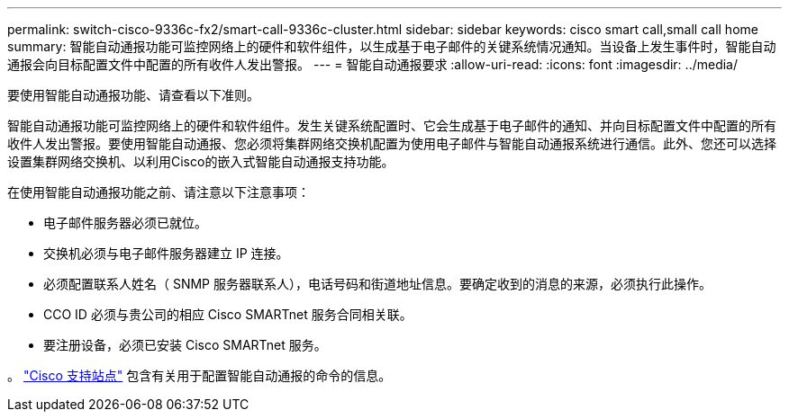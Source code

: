---
permalink: switch-cisco-9336c-fx2/smart-call-9336c-cluster.html 
sidebar: sidebar 
keywords: cisco smart call,small call home 
summary: 智能自动通报功能可监控网络上的硬件和软件组件，以生成基于电子邮件的关键系统情况通知。当设备上发生事件时，智能自动通报会向目标配置文件中配置的所有收件人发出警报。 
---
= 智能自动通报要求
:allow-uri-read: 
:icons: font
:imagesdir: ../media/


[role="lead"]
要使用智能自动通报功能、请查看以下准则。

智能自动通报功能可监控网络上的硬件和软件组件。发生关键系统配置时、它会生成基于电子邮件的通知、并向目标配置文件中配置的所有收件人发出警报。要使用智能自动通报、您必须将集群网络交换机配置为使用电子邮件与智能自动通报系统进行通信。此外、您还可以选择设置集群网络交换机、以利用Cisco的嵌入式智能自动通报支持功能。

在使用智能自动通报功能之前、请注意以下注意事项：

* 电子邮件服务器必须已就位。
* 交换机必须与电子邮件服务器建立 IP 连接。
* 必须配置联系人姓名（ SNMP 服务器联系人），电话号码和街道地址信息。要确定收到的消息的来源，必须执行此操作。
* CCO ID 必须与贵公司的相应 Cisco SMARTnet 服务合同相关联。
* 要注册设备，必须已安装 Cisco SMARTnet 服务。


。 http://www.cisco.com/c/en/us/products/switches/index.html["Cisco 支持站点"^] 包含有关用于配置智能自动通报的命令的信息。
